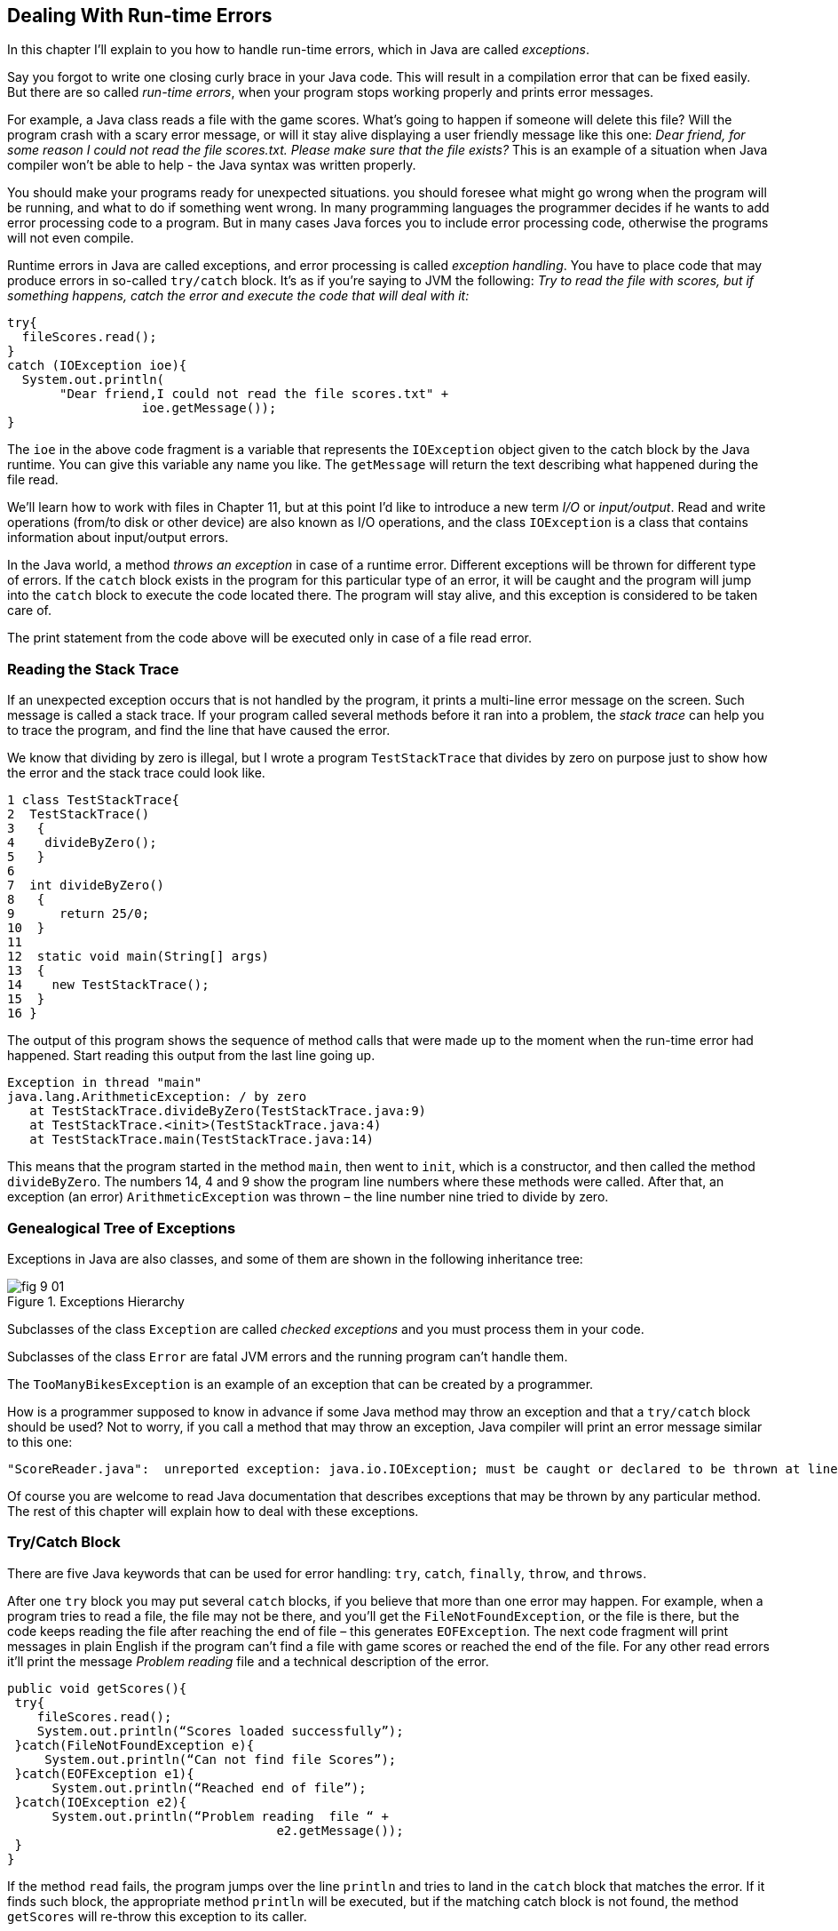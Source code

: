 :toc-placement!:
:imagesdir: .

== Dealing With Run-time Errors

In this chapter I'll explain to you how to handle run-time errors, which in Java are called _exceptions_.

Say you forgot to write one closing curly brace in your Java code. This will result in a compilation error that can be fixed easily. But there are so called _run-time errors_, when your program stops working properly and prints error messages.

For example, a Java class reads a file with the game scores. What’s going to happen if someone will delete this file? Will the program crash with a scary error message, or will it stay alive displaying a user friendly message like this one: _Dear friend, for some reason I could not read the file scores.txt. Please make sure that the file exists?_ This is an example of a situation when Java compiler won't be able to help - the Java syntax was written properly.

You should make your programs ready for unexpected situations. you should foresee what might go wrong when the program will be running, and what to do if something went wrong. In many programming languages the programmer decides if he wants to add error processing code to a program. But in many cases Java forces you to include error processing code, otherwise the programs will not even compile.

Runtime errors in Java are called exceptions, and error processing is called _exception handling_. You have to place code that may produce errors in so-called `try/catch` block. It’s as if you’re saying to JVM the following: _Try to read the file with scores, but if something happens, catch the error and execute the code that will deal with it:_

[source, java]
----
try{
  fileScores.read();
}
catch (IOException ioe){
  System.out.println(
       "Dear friend,I could not read the file scores.txt" +
                  ioe.getMessage());
}
----

The `ioe` in the above code fragment is a variable that represents the `IOException`  object given to the catch block by the Java runtime. You can give this variable any name you like.  The `getMessage` will return the text describing what happened during the file read.

We’ll learn how to work with files in Chapter 11, but at this point I'd like to introduce a new term _I/O_ or _input/output_. Read and write operations (from/to disk or other device) are also known as I/O operations, and the class `IOException` is a class that contains information about input/output errors.

In the Java world, a method _throws an exception_ in case of a runtime error. Different exceptions will be thrown for different type of errors.  If the `catch` block exists in the program for this particular type of an error, it will be caught and the program will jump into the `catch` block  to execute the code located there. The program will stay alive, and this exception is considered to be taken care of.

The print statement from the code above will be executed only in case of a file read error.

=== Reading the Stack Trace

If an unexpected exception occurs that is not handled by the program, it prints a multi-line error message on the screen. Such message is called a stack trace. If your program  called several methods before it ran into a problem, the _stack trace_ can help you to trace the program, and find the line that have caused the error.

We know that dividing by zero is illegal, but I wrote a program `TestStackTrace` that divides by zero on purpose just to show how the error and the stack trace could look like.

[source, java]
----
1 class TestStackTrace{
2  TestStackTrace()
3   {
4    divideByZero();
5   }
6
7  int divideByZero()
8   {
9      return 25/0;
10  }
11
12  static void main(String[] args)
13  {
14    new TestStackTrace();
15  }
16 }
----

The output of this program shows the sequence of method calls that were made up to the moment when the run-time error had happened. Start reading this output from the last line going up.

[source, java]
----
Exception in thread "main"
java.lang.ArithmeticException: / by zero
   at TestStackTrace.divideByZero(TestStackTrace.java:9)
   at TestStackTrace.<init>(TestStackTrace.java:4)
   at TestStackTrace.main(TestStackTrace.java:14)
----

This means that the program started in the method `main`, then went to `init`, which is a constructor, and then called the method `divideByZero`. The numbers 14, 4 and 9 show the program line numbers where these methods were called. After that, an exception (an error) `ArithmeticException` was thrown – the line number nine tried to divide by zero.

=== Genealogical Tree of Exceptions

Exceptions in Java are also classes, and some of them are shown in the following inheritance tree:

[[FIG9-1]]
.Exceptions Hierarchy
image::images/fig_9_01.png[]


Subclasses of the class `Exception` are called _checked exceptions_ and you must process them  in your code.

Subclasses of the class `Error` are fatal JVM errors and the running program can’t handle them.

The `TooManyBikesException` is an example of an exception that can be created by a programmer.

How is a programmer supposed to know in advance if some Java method may throw an exception and that a `try/catch` block should be used?  Not to worry, if you call a method that may throw an exception, Java compiler will print an error message similar to this one:

[source, java]
----
"ScoreReader.java":  unreported exception: java.io.IOException; must be caught or declared to be thrown at line 57
----

Of course you are welcome to read Java documentation that describes exceptions that may be thrown by any particular  method. The rest of this chapter will explain how to deal with these exceptions.

=== Try/Catch Block

There are five Java keywords that can be used for error handling: `try`, `catch`, `finally`, `throw`, and `throws`.

After one `try` block you may put several `catch` blocks, if you believe that more than one error may happen. For example, when a program tries to read a file, the file may not be there, and you’ll get the `FileNotFoundException`, or the file is there, but the code keeps reading the file after reaching the end of  file – this generates `EOFException`. The next code fragment  will print messages in plain English if the program can’t find a file with game scores or reached the end of the file. For any other read errors it’ll print the message _Problem reading_ file and a technical description of the error.

[source, java]
----
public void getScores(){
 try{
    fileScores.read();
    System.out.println(“Scores loaded successfully”);
 }catch(FileNotFoundException e){
     System.out.println(“Can not find file Scores”);
 }catch(EOFException e1){
      System.out.println(“Reached end of file”);
 }catch(IOException e2){
      System.out.println(“Problem reading  file “ +
                                    e2.getMessage());
 }
}
----

If the method `read` fails, the program jumps over the line `println`  and tries to land in the `catch` block that matches the error. If it finds such block, the appropriate method `println` will be executed, but if the matching catch block is not found, the method `getScores` will re-throw this exception to its caller.

If you write several `catch` blocks, you may need to place them in a particular order if these exceptions are inherited from each other. For example, since the `EOFException` is a subclass of the `IOException`, you have to put the `catch` block for the subclass first.  If you would put the `catch` for `IOException` first, the program would never reach the `FileNotFound` or `EOFException`, because the first `catch` would intercept them.

Some lazy programmers would write the method `getScores` just like this:

[source, java]
----
public void getScores(){
 try{
  fileScores.read();
 }catch(Exception e){
  System.out.println(“Problem reading  file ”+
                                      e.getMessage());
   }
}
----

This is an example of a bad style of Java coding. When you write a program, always remember that someone else may read it, and you don’t want to be ashamed of your code.

Catch blocks receive an instance of the object `Exception` that contains a short explanation of a problem, and its method `getMessage` will return this info. Sometimes, if the description of an error is not clear, try the method `toString` instead:

[source, java]
----
catch(Exception e){
 System.out.println(“Problem reading file ”+ e.toString());
}
----

If you need more detailed information about the exception, use the method `printStackTrace`. It will print the sequence of  method calls that lead to this exception  similar to an example from  the section _Reading Stack Trace_.

=== The keyword `throws`

In some cases, it makes more sense to handle the exception not in the method where it happened, but in the method’s caller.
In such cases the method signature has to declare (warn) that it may throw a particular exception. This is done using a special keyword `throws`. Let’s use the same example that reads a file. Since the method `read` may throw an `IOException`, you should either handle or declare it. In the next example we are  going to declare that the method `getAllScores` may throw an IOException:

[source, java]
----
class MySuperGame{

  void getAllScores() throws IOException{
   // …
   // Do not use try/catch  if you are
   // not handling exceptions in this method
   file.read();
  }

  public static void main(String[] args){
    MySuperGame msg = new MySuperGame();
    System.out.println(“List of Scores”);

    try{
     // Since the  getAllScores()declares exception,
     // we handle  it over here
       msg.getAllScores();

    }catch(IOException e){
       System.out.println(
       "Sorry, the list of scores is not available");
    }
 }
----

Imagine that the `MySuperGame` program invokes multiple methods that read or write files and get some data from a remote server. We may want to process all possible exceptions in one place – the main method. In this case there is no need to handle exceptions inside these methods (e.g. `getAllScores`). We could rather declare that these methods may throw exceptions. Since we are not even trying to catch exceptions in `getAllScores`, the `IOException` will be  _propagated_ from the `getAllScores` to its caller - the method `main`. Now the main method has to handle this exception.

=== The Keyword `finally`

Any code within a `try/catch` block can end in one of the following ways:

* The code inside the `try` block successfully ended and the program continues.
* The code inside the `try` block runs into a `return` statement and the method is exited.For example, you may read a file line by line, and if the line contains a certain text, you may want to stop reading the file. Just write a return statement, and the method is exited, e.g.
+
[source, java]
----
if (playerName.equals("Mary")){
    return;
}
----
+
* The code in the `try` block throws an exception and control goes to the matching `catch` block, which either handles the error and the method execution continues, or it re-throws the exception to the caller of this method.

If there is a piece of code that must be executed no matter what, put it under the keyword `finally`:

[source, java]
----
try{
   file.read();
}catch(Exception e){
   printStackTrace();
}finally{
  // the code that must always be executed
  // goes here, for example file.close();
}

----

The code above has to close the file regardless of success or failure of the read operation. Usually, you can find the code that releases some computer resources in the block `finally`, for example, disconnection from a network or file closing.

If you are not planning to handle exceptions in the current method, they will be propagated to the caller. In this case, you can use the `finally` even without a `catch` block:

[source, java]
----
void myMethod() throws IOException{
 try{
   // your code that reads a file goes here
 }
 finally{
   // your code that closes the file  goes here
 }
}
----
If the myMethod will throw an exception it will be handled in the calling method. But we still want to close the file, and placing the code that closes a file into the `finally` section will guarantee that it will be done. So we have the` finally` without the `catch` here.

=== The Keyword `throw`

When you read in Java documentation that some methods may throw an exception, it means that the programmer who wrote this method used a special throw keyword to do this. The  `throw` keyword is used to throw Java objects, which  are throwable. You can only throw objects that are direct or indirect subclasses of the class `Throwable`. We can guess, that the author of the method that reads a file used the `throw` keyword in the method `read`. This could have been done as follows:

[source, java]
----
throw new IOException(“The file scores.txt contains invalid characters”);
----

The constructor of any exception should get a message that describes the error as an argument. When you’ll be invoking the `getMessage` method on the exception object in the catch block, it’ll print the message that was given to the constructor in the code that has thrown the exception.


[[FIG9-2]]
.Throwing exceptions
image::images/fig_9_02.png[]

In the next section I’ll show you how create your own exception classes and throw them with the throw keyword.

=== Creating Custom Exceptions

Programmers could also create new  exception classes that did not exist in Java before.  Such classes have to derive from one of the Java exception classes.  Let’s say you are in business of selling bikes and need to _validate_ customer orders. Different number of bikes can fit in your small truck depending on the model. For example, you can fit no more than three FireBird bikes in your truck. You can create a new subclass of `Exception` called `TooManyBikesException`, and if someone tries to order more than three of these bikes, throw this exception:

[source, java]
----
class TooManyBikesException extends Exception{

  // Constructor
  TooManyBikesException (){

    super("Can't ship so many bikes.");
  }
}
----

This class has only a constructor that takes the message describing this error and passes it to the superclass of `TooManyBikesException` for reporting the same way as Java runtime reports any other exception. When some `catch` block receives this exception it can extract the message describing what happened by calling the method `getMessage` on the caught object `TooManyBikesException`.

[[FIG9-4]]
image::images/fig_9_04.png[]

Visualize a JavaFX GUI where the user selects several bicycles of some model and hits the button _Place Order_. As you know from Chapter 8, this action will result in the call to the event handler method (e.g. `placeOrder`) assigned to the `onAction` property of the button.  The event handler can apply some business logic (e.g. call a method `validateOrder`) to check if the order can be delivered.

The next code fragment shows how the method `placeOrder` invokes `validateOrder`, which can throw `TooManyBikesException`.

[source, java]
----
@FXML private ComboBox model;
@FXML private TextField quantity;

@FXML private Label txtFieldOrderConfirmation;

public void validateOrder(ActionEvent evt){

   String selectedModel = model.getSelectionModel()
                               .getSelectedItem();
   String selectedQuantity =
                          txtFieldQuantity.getText();
   int quantity = Integer.parseInt(selectedQuantity);

   try{
      validateOrder(selectedModel, quantity);

      //the next line will be skipped in case of exception
      txtFieldOrderConfirmation.setText(
                           "Your order is complete");

   } catch(TooManyBikesException bikesException){
       txtFieldOrderConfirmation.setText(
              bikesException.getMessage());
   }
 }

 void validateOrder(String bikeModel, int quantity)
                         throws TooManyBikesException{

   /* Here should go the code to checks if the requested
      quantity of bikes of selected model fits in the
      truck. If they won't fit, do the following:
   */

   throw new TooManyBikesException("Can not ship" +
                    quantity + " bikes of the model " + bikeModel + " in one shipment" );
 }
}
----

If the order won’t fit in the truck, the method `validateOrder` throws the exception, the `catch` block in `placeOrder` intercepts it and displays an error message in a text field on the window. When you throw custom exceptions, provide a user-friendly message that clearly describes the error.

[[FIG9-3]]
.Showing a user-friendly message
image::images/fig_9_03.png[]

I'm not going to provide you with an explanation of how JavaFX `ComboBox` control works, because I want you to do a little research as a part of the project assignment below.

In a perfect world, every program would work properly, but realistically you have to be ready for  unexpected situations. It helps that Java often forces you to write code that is prepared for these situations. You can also use the Java exception handling mechanism to process situations specific to your application as illustrated using the bike store example.

For more detailed coverage of exceptions read Oracle's   http://docs.oracle.com/javase/tutorial/essential/exceptions/[lesson on exceptions].

=== Project: Create a JavaFX Bike Store

In this assignment I'd like you to create a JavaFX application for a bicycle store. It should have GUI that allows the user to select a bicycle model (do a little research and learn on your own how to use the JavaFX `ComboBox` for this). You can find the http://docs.oracle.com/javase/8/javafx/user-interface-tutorial/combo-box.htm[description] of the ComboBox component in Oracle tutorial.

Use a `TextField` control for entering the quantity, a `Button` for placing an order, and a `Label` to display either order confirmation or an error message.

In the controller class use the code fragment from the section "Creating Custom Exceptions".
